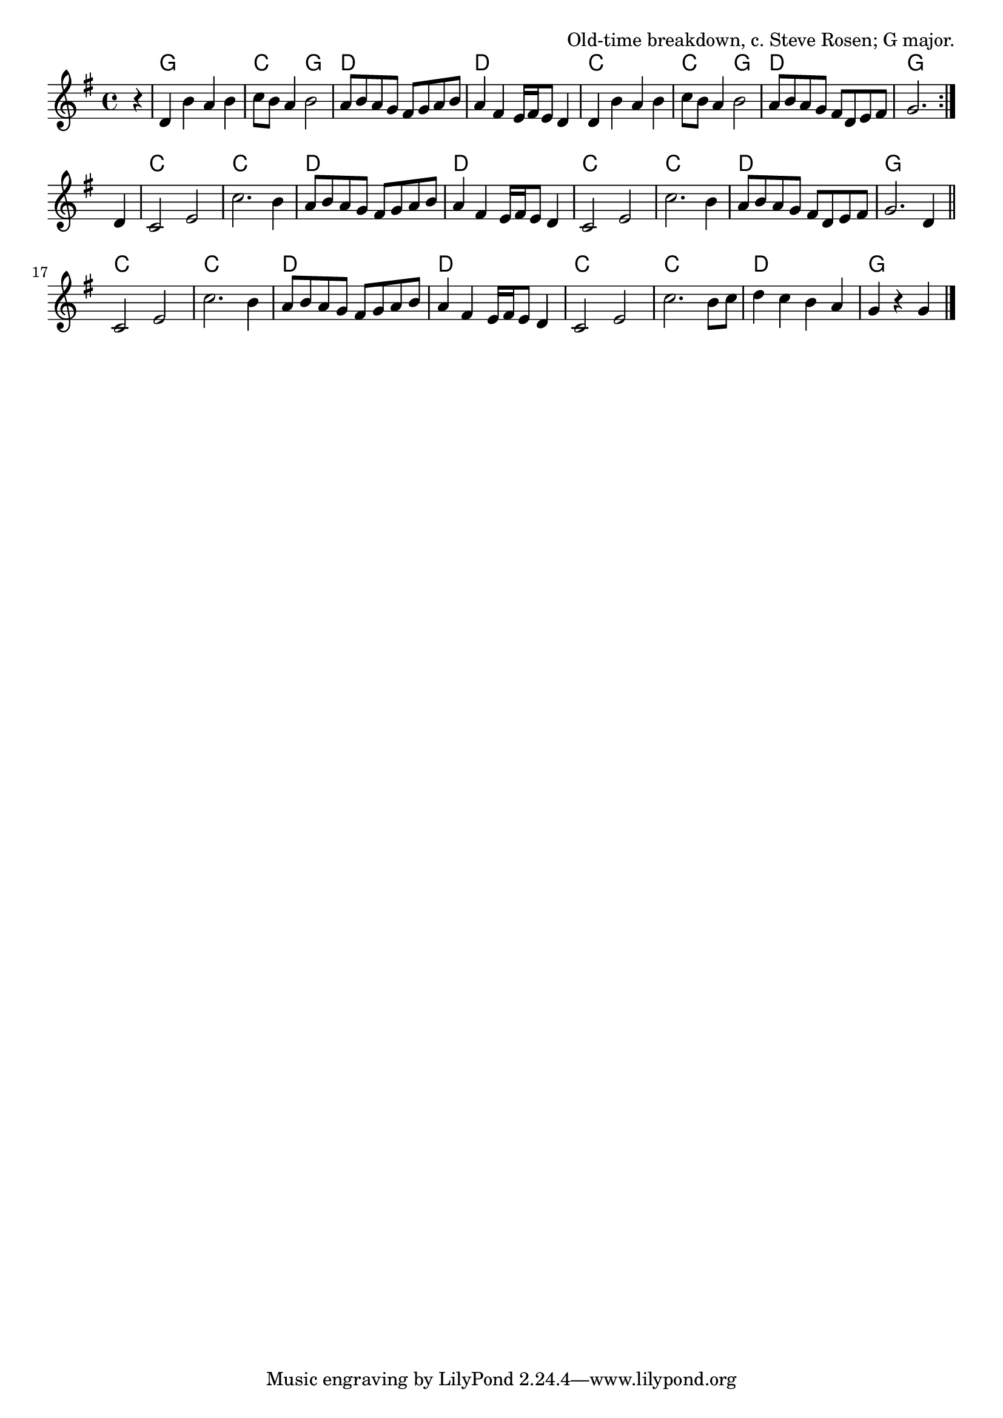 \version "2.18.2"

\tocItem \markup "Nail That Catfish to a Tree"

\score{
  <<
    \relative d' {
      \time 4/4
      \key g \major

      \repeat volta 2 {
        \partial 4 r4 |
        d4 b' a b |
        c8 b a4 b2 |
        a8 b a g fis g a b |
        a4 fis e16 fis e8 d4 |

        d4 b' a b |
        c8 b a4 b2 |
        a8 b a g fis d e fis |
        g2.
      }
      \break

      d4 |
      c2 e |
      c'2. b4 |
      a8 b a g fis g a b |
      a4 fis e16 fis e8 d4 |

      c2 e |
      c'2. b4 |
      a8 b a g fis d e fis |
      g2. d4 \bar "||" |
      \break

      c2 e |
      c'2. b4 |
      a8 b a g fis g a b |
      a4 fis e16 fis e8 d4 |

      c2 e |
      c'2. b8 c |
      d4 c b a |
      g r g \bar "|."
    }

    \chords{
      \time 4/4

      \repeat volta 2 {
        \partial 4 s4
        g1 | c2 g2 | d1 | d1 |
        c1 | c2 g2 | d1 | g2.
      }

      s4 |
      c1 | c1 | d1 | d1 |
      c1 | c1 | d1 | g1 |
      c1 | c1 | d1 | d1 |
      c1 | c1 | d1 | g2.
    }
  >>

  \header{
    title="Nail That Catfish to a Tree"
    opus="Old-time breakdown, c. Steve Rosen; G major."
  }
  \layout{indent=0}
  \midi{\tempo 4=180}
}
